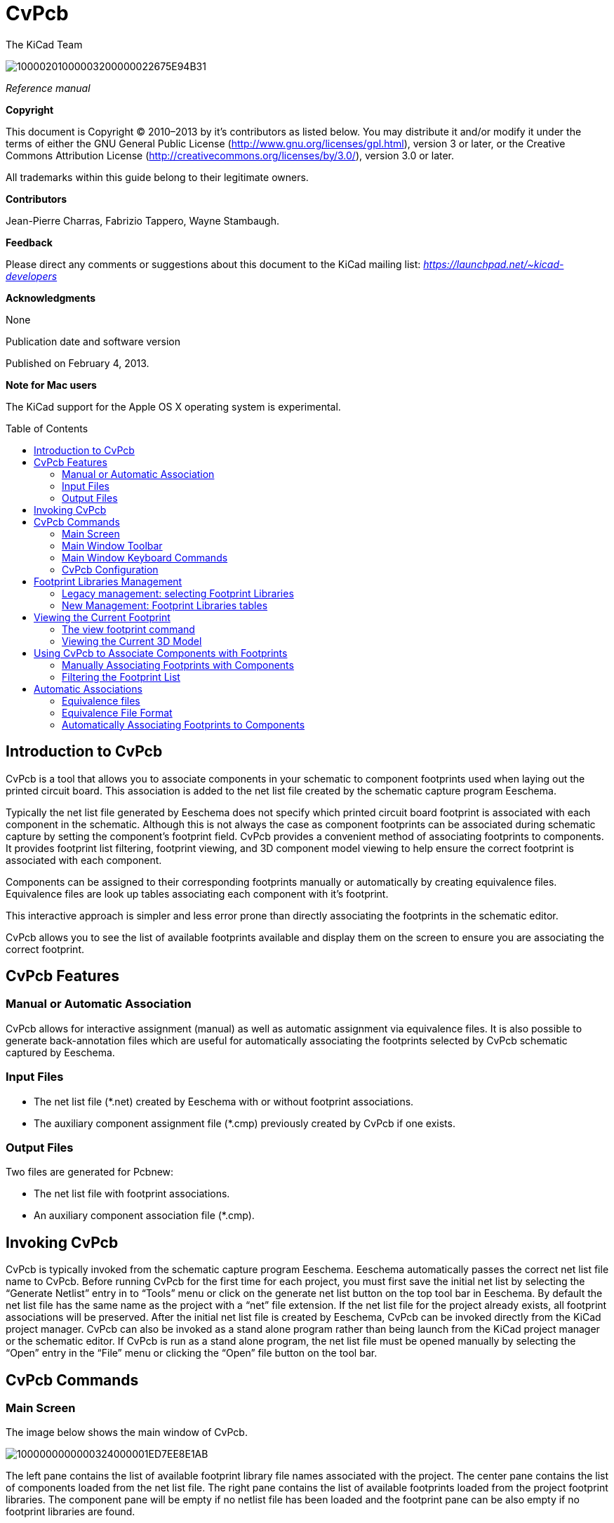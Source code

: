 CvPcb
=====
:author: The KiCad Team
:version: 0.1
:doctype: book
:toc:
:toc-placement: preamble

image:images/10000201000003200000022675E94B31.png[]

_Reference manual_

// :toc-placement!:

[[copyright]]
*Copyright*

This document is Copyright © 2010–2013 by it’s contributors as listed
below. You may distribute it and/or modify it under the terms of either
the GNU General Public License
(http://www.gnu.org/licenses/gpl.html[http://www.gnu.org/licenses/gpl.html]),
version 3 or later, or the Creative Commons Attribution License
(http://creativecommons.org/licenses/by/3.0/[http://creativecommons.org/licenses/by/3.0/]),
version 3.0 or later.

All trademarks within this guide belong to their legitimate owners.

[[contributors]]
*Contributors*

Jean-Pierre Charras, Fabrizio Tappero, Wayne Stambaugh.

[[feedback]]
*Feedback*

Please direct any comments or suggestions about this document to the
KiCad mailing list: _https://launchpad.net/~kicad-developers_

[[acknowledgments]]
*Acknowledgments*

None

Publication date and software version

Published on February 4, 2013.

[[note-for-mac-users]]
*Note for Mac users*

The KiCad support for the Apple OS X operating system is experimental.

// :toc-title: Table of Content

toc::[]

Introduction to CvPcb
---------------------

CvPcb is a tool that allows you to associate components in your
schematic to component footprints used when laying out the printed
circuit board. This association is added to the net list file created by
the schematic capture program Eeschema.

Typically the net list file generated by Eeschema does not specify which
printed circuit board footprint is associated with each component in the
schematic. Although this is not always the case as component footprints
can be associated during schematic capture by setting the component’s
footprint field. CvPcb provides a convenient method of associating
footprints to components. It provides footprint list filtering,
footprint viewing, and 3D component model viewing to help ensure the
correct footprint is associated with each component.

Components can be assigned to their corresponding footprints manually or
automatically by creating equivalence files. Equivalence files are look
up tables associating each component with it’s footprint.

This interactive approach is simpler and less error prone than directly
associating the footprints in the schematic editor.

CvPcb allows you to see the list of available footprints available and
display them on the screen to ensure you are associating the correct
footprint.

CvPcb Features
--------------

Manual or Automatic Association
~~~~~~~~~~~~~~~~~~~~~~~~~~~~~~~

CvPcb allows for interactive assignment (manual) as well as automatic
assignment via equivalence files. It is also possible to generate
back-annotation files which are useful for automatically associating the
footprints selected by CvPcb schematic captured by Eeschema.

Input Files
~~~~~~~~~~~

* The net list file (*.net) created by Eeschema with or without footprint
  associations.
* The auxiliary component assignment file (*.cmp) previously created by
  CvPcb if one exists.

Output Files
~~~~~~~~~~~~

Two files are generated for Pcbnew:

* The net list file with footprint associations.
* An auxiliary component association file (*.cmp).

Invoking CvPcb
--------------

CvPcb is typically invoked from the schematic capture program Eeschema.
Eeschema automatically passes the correct net list file name to CvPcb.
Before running CvPcb for the first time for each project, you must first
save the initial net list by selecting the ``Generate Netlist'' entry in
to ``Tools'' menu or click on the generate net list button on the top
tool bar in Eeschema. By default the net list file has the same name as
the project with a ``net'' file extension. If the net list file for the
project already exists, all footprint associations will be preserved.
After the initial net list file is created by Eeschema, CvPcb can be
invoked directly from the KiCad project manager. CvPcb can also be
invoked as a stand alone program rather than being launch from the KiCad
project manager or the schematic editor. If CvPcb is run as a stand
alone program, the net list file must be opened manually by selecting
the ``Open'' entry in the ``File'' menu or clicking the ``Open'' file
button on the tool bar.

CvPcb Commands
--------------

Main Screen
~~~~~~~~~~~

The image below shows the main window of CvPcb.

image:images/1000000000000324000001ED7EE8E1AB.png[]

The left pane contains the list of available footprint library file
names associated with the project. The center pane contains the list of
components loaded from the net list file. The right pane contains the
list of available footprints loaded from the project footprint libraries.
The component pane will be empty if no netlist file has been loaded
and the footprint pane can be also empty if no footprint libraries are
found.

Main Window Toolbar
~~~~~~~~~~~~~~~~~~~

image:images/20000009000032560000045885ACF0D6.png[]

The top toolbar allows for easy access to the following commands:

[width="90%",cols="10%,90%",]
|=======================================================================
|image:images/100002010000001A0000001AE37403FB.png[]
|Select the net list file to be processed.

|image:images/100002010000001A0000001AF4CF46A1.png[]
|Save the footprint association file (.cmp) and the updated net list
(.net) file.

|image:images/100002010000001A0000001A99631808.png[]
|Invoke the CvPcb configuration menu.

|image:images/100002010000001A0000001A3EE5F221.png[]
|Display the footprint of the component selected in the footprint
window.

|image:images/100002010000001A0000001AFDF35759.png[]
|Automatically associate footprints with components starting using an
equivalence file.

|image:images/100002010000001A0000001A3EEC8BF8.png[]
|Automatically select the previous component in the list without a
footprint association.

|image:images/100002010000001A0000001A35181776.png[]
|Automatically select the next component in the list without a footprint
association.

|image:images/1000000000000022000000208578FA09.png[]
|Delete all footprint assignments.

|image:images/100002010000001A0000001A79DFC9CB.png[]
|Open the selected footprint documentation pdf file using the default
pdf viewer.

|image:images/100002010000001A0000001A2030B04B.png[]
|Enable or disable the filtering to limit the list of footprints to the
footprint filters of the selected component.

|image:images/100002010000001A0000001A98870FF1.png[]
|Enable or d isable the filtering to limit the list of footprints using
the pin count of t he selected component.

|image:images/100002010000001A0000001A7D355C45.png[]
|Enable or disable filtering to limit the list of footprints using the
selected library.
|=======================================================================

Main Window Keyboard Commands
~~~~~~~~~~~~~~~~~~~~~~~~~~~~~

The following table lists the keyboard commands for the main window:

[width="100%",cols="17%,83%",]
|=======================================================================
|[multiblock cell omitted] |Activate the next pane to the right of the
currently activated pane. Wrap around to the first pane if the last pane
is currently activated.

|Left Arrow |Activate the next pane to the left of the currently
activated pane. Wrap around to the last pane if the first pane is
currently activated.

|Up Arrow |Select the previous item of the currently selected list.

|Down Arrow |Select the next item of the currently selected list.

|Page Up |Select the item up one full page of the currently selected
list.

|Page Down |Select the item down one full page of the currently selected
list.

|Home |Select the first item of the currently selected list.

|End |Select the last item of the currently selected list.
|=======================================================================

CvPcb Configuration
~~~~~~~~~~~~~~~~~~~

image:images/10000000000000D3000000C24C09C33B.png[]

CvPcb can be automatically closed after saving the footprint association
file, or not.

Invoking the ``Libraries'' entry in the ``Preferences'' menu displays
the library configuration dialog.

Depending of the CvPcb version, there are 2 different libraries
management:

* The legacy management, using *.mod files, and a library list of files
* The new ``Pretty'' format, using one file by footprint. It uses a
folder list. Each folder (*.pretty folder name) is a library. When
using the new management, You also can use native libraries coming from
GEDA/GPCB or Eagle xml format files .

Footprint Libraries Management
------------------------------

Legacy management: selecting Footprint Libraries
~~~~~~~~~~~~~~~~~~~~~~~~~~~~~~~~~~~~~~~~~~~~~~~~

This section of the footprint library configuration dialog is used to
add, remove, and change the search order of the footprint libraries for
the current project. The library order is critical when searching for
footprints with duplicate names. CvPcb will use the first occurrence of
the footprint name it finds. If you create a new footprint, it is always
a good idea to give it a unique name to prevent naming conflicts. This
is a known issue and will be fixed in a future version of KiCad. Please
note that changing these libraries will also effect Pcbnew.

image:images/2000000900003A6600000EC90C50E7EF.png[]

* *Remove:* Removes the selected footprint library from the list.
* *Add:* Adds a new footprint library to the end of the list.
* *Insert:* Inserts a new footprint library to the list before the
currently selected library.
* *Up:* Move the currently select library up the list.
* *Down:* Move the currently selected library down the list.

Changing the Footprint Documentation File.
^^^^^^^^^^^^^^^^^^^^^^^^^^^^^^^^^^^^^^^^^^

image:images/2000000900003A1700000596F88F93A0.png[]

Select the ``Browse'' button to select a new footprint documentation
file with the display file select dialog.

Changing Footprint Library Search Paths.
^^^^^^^^^^^^^^^^^^^^^^^^^^^^^^^^^^^^^^^^

CvPcb uses two types of paths: the default paths automatically set by
KiCad when a new project is created and paths added by the user. These
paths are used to find the footprints library files (.mod), equivalence
files (.equ), and 3D model files (.wrl) used by CvPcb. The default paths
cannot be edited. Only new user defined paths can be added to the search
path list.

image:images/1000000000000230000000DF5519F9DB.png[]

Changing User Define Paths.
^^^^^^^^^^^^^^^^^^^^^^^^^^^

Click the ``Add'' button to add a new path after the selected entry in
the search path list. Click the ``Insert'' button to insert a new path
before the selected entry in the search path list. Click the ``Remove''
button to remove the selected user defined search path. Clicking the
``Remove'' button will have no effect if a default search path is
selected.

image:images/100000000000022F0000007155E2D729.png[]

Default Library Paths
^^^^^^^^^^^^^^^^^^^^^

By default CvPcb internally uses a set of predefined paths used to search
for footprint libraries. These paths are operating system dependent. It
is generally preferable to use relative paths rather than absolute paths
whenever possible to prevent platform dependency problems. In other
words: “c:\Program Files\kicad\share” has no meaning and will fail on
Linux and OSX.

The default Linux library paths will be as follows:

* *root/share/kicad/modules*
* *root/share/kicad/modules/packages3d* (for 3D shapes files 
format *VRML* created par Wings3D).
* *root/share/template*

Where the root path is relative to the binary path where KiCad is
installed. Typically on Linux Kicad is installed in the /usr/bin path.
Therefore the root path would be /usr.

New Management: Footprint Libraries tables
~~~~~~~~~~~~~~~~~~~~~~~~~~~~~~~~~~~~~~~~~~

Since December 2013, CvPcb no longer uses the library management tool
described in
#5.1.Legacy%20management:%20selecting%20Footprint%20Libraries|outline[section
5.1].

The new footprint library table implementation is how footprint
libraries are now managed.

The image below shows the footprint library table editing dialog which
can be opened by invoking the ``Library Tables'' entry from the
``Preferences'' menu.

image:images/10000000000003E40000028C68557401.png[]

The footprint library table is used to map a footprint library of any
supported library type to a library nickname. *This nickname is used to
look up footprints* instead of the previous method which depended on
library search path ordering. This allows CvPcb to access footprints
with the same name in different libraries by ensuring that the correct
footprint is loaded from the appropriate library. It also allows CvPcb
to support loading libraries from different PCB editors such as Eagle
and GEDA.

Global Footprint Library Table
^^^^^^^^^^^^^^^^^^^^^^^^^^^^^^

The global footprint library table contains the list of libraries that
are always available irregardless of the currently loaded project file.
The table is saved in the file fp-lib-table in the user’s home folder.
The location of this folder is dependent on the operating system.

Project Specific Footprint Library Table
^^^^^^^^^^^^^^^^^^^^^^^^^^^^^^^^^^^^^^^^

The project specific footprint library table contains the list of
libraries that are available specifically for the currently load ed
project file. The project specific footprint library table can only be
edited when it is loaded along with the project netlist file. If no
project file is loaded or there is no footprint library table file in
the project path, an empty table is created which can be edited and
later saved along with the footprint assignment file.

Initial Configuration
^^^^^^^^^^^^^^^^^^^^^

The first time CvPcb or Pcbnew is run and the global footprint table
file *fp-lib-table* is not found in the user’s home folder, CvPcb will
attempt to copy the default footprint table file fp-lib-table stored in
the system’s KiCad template folder to the file fp-lib-table in the
user’s home folder.

If fp-lib-table cannot be found, an empty footprint library table will
be created in the user’s home folder. If this happens, the user can
either copy fp-lib-table manually or configure the table by hand.

The default footprint library table includes all of the standard
footprint libraries that are installed as part of KiCad.

Adding Table Entries
^^^^^^^^^^^^^^^^^^^^

In order to use a footprint library, it must first be added to either
the global table or the project specific table. The project specific
table is only applicable when you have a net list file open.

*Each library entry must have a unique nickname.*

This does not have to be related in any way to the actual library file
name or path. The colon : character cannot be used anywhere in the
nickname. Each library entry must have a valid path and/or file name
depending on the type of library. Paths can be defined as absolute,
relative, or by environment variable substitution (see section below).

The appropriate plug in type must be selected in order for the library
to be properly read. CvPcb currently supports reading KiCad legacy,
KiCad Pretty, Eagle, and GEDA footprint libraries.

There is also a description field to add a description of the library
entry. The option field is not used at this time so adding options will
have no effect when loading libraries.

* Please note that you cannot have duplicate library nicknames in the
same table. However, you can have duplicate library nicknames in both
the global and project specific footprint library table.
* The project specific table entry will take precedence over the global
table entry when duplicated names occur. When entries are defined in the
project specific table, an fp-lib-table file containing the entries will
be written into the folder of the currently open net list.

Environment Variable Substitution
^^^^^^^^^^^^^^^^^^^^^^^^^^^^^^^^^

One of the most powerful feature s of the footprint library table is
environment variable substitution. This allows you to define custom
paths to where your libraries are stored in environment variables.
Environment variable substitution is supported by using the syntax
$\{ENV_VAR_NAME} in the footprint library path.

By default, at run time CvPcb define s the *KISYSMOD* environment
variable. This points to where the default footprint libraries that were
installed with KiCad are located.

You can override KISYSMOD by defining it yourself which allows you to
substitute your own libraries in place of the default KiCad footprint
libraries.

When a project netlist file is loaded, CvPcb also defines the *KIPRJMOD*
using the file path. This allows you to create libraries in the project
path without having to define the absolute path to the library in the
project specific footprint library table.

Using the GitHub Plugin
^^^^^^^^^^^^^^^^^^^^^^^

The GitHub is a special plugin that provides an interface for read only
access to a remote G it H ub repo sitory consisting of pretty (Pretty is
name of the KiCad footprint file format) footprints and optionally
provides ``Copy On Write'' (COW) support for editing footprints read from
the GitHub repo and saving them locally. Therefore the ``Git Hub'' plugin
is for *read only for accessing remote pretty footprint libraries at* 
https://github.com/[https://github.com]. To add a GitHub entry to the
footprint library table the ``Library Path'' in the footprint library
table row for a must be set to a valid GitHub URL.

For example:

https://github.com/liftoff-sr/pretty_footprints[https://github.com/liftoff-sr/pretty_footprints]

or

https://github.com/liftoff-sr/pretty_footprints[https://github.com/]
KiCad

Typicality GitHub URLs take the form:

https://github.com/user_name/repo_name[https://github.com/user_name/repo_name]

The ``Plugin Type'' must be set to ``Github''. To enable the ``Copy On
Write'' feature the option *allow_pretty_writing_to_this_dir* must be
added to the ``Options'' setting of the footprint library table entry.
This option is the ``Library Path'' for local storage of modified copies
of footprints read from the GitHub repo. The footprints saved to this
path are com bined with the read only part of the Git Hub repository to
create the footprint library. If th is option is missing, then the Git
Hub library is read only. If the option is present for a Git Hub library,
then any writes to this hybrid library will go to the local
*.pretty directory. Note that the github.com resident portion of this
hybrid COW library is always read only, meaning you cannot delete
anything or modify any footprint in the specified Git Hub repository
directly. The aggregate library type remains ``Github'' in all further
discussions, but it consists of both the local read/write portion and the
remote read only portion.

The table below shows a footprint library table entry without the option
*allow_pretty_writing_to_this_dir*:

[width="99%",cols="9%,62%,8%,6%,15%",]
|=======================================================================
|Nickname |Library Path |Plugin Type |Options |Description

|github
|https://github.com/liftoff-sr/pretty_footprints[https://github.com/liftoff-sr/pretty_footprints]
|Github |[multiblock cell omitted] |Liftoff’s GH footprints
|=======================================================================

The table below shows a footprint library table entry with the COW option
given. Note the use of the environment variable $\{HOME} as an example
only. The github.pretty directory is locat ed in $\{HOME}/pretty/ path.
Anytime you use the option *allow_pretty_writing_to_this_dir*, you will
need to create that directory manually in advance and it must end with
the extension *.pretty*.

[width="100%",cols="7%,47%,6%,29%,11%",]
|=======================================================================
|Nickname |Library Path |Plugin Type |Options |Description

|github
|https://github.com/liftoff-sr/pretty_footprints[https://github.com/liftoff-sr/pretty_footprints]
|Github |allow_pretty_writing_to_this_dir=$\{HOME}/pretty/github.pretty
|Liftoff’s GH footprints
|=======================================================================

Footprint loads will always give precedence to the local footprints found
in the path given by the option *allow_pretty_writing_to_this_dir*. Once
you have saved a footprint to the COW library’s local directory by doing
a footprint save in the footprint editor, no Git Hub updates will be
seen when loading a footprint with the same name as one for which you’ve
saved locally.

Always keep a separate local *.pretty directory for each Git Hub library,
never combine them by referring to the same directory more than once.

Also, do not use the same COW (*.pretty) directory in a footprint library
table entry. This would likely create a mess.

The value of the option *allow_pretty_writing_to_this_dir* will expand
any environment variable using the $\{} notation to create the path in
the same way as the ``Library Path'' setting.

What’s the point of COW? It is to turbo-charge the sharing of footprints.

If you periodically email your COW pretty footprint modifications to the
Git Hubrepo sitory maintainer, you can help update the Git Hub copy.
Simply email the individual *.kicad_mod files you find in your COW
directories to the maintainer of the GitHub repository. After you’ve
received confirmation that your changes have been committed, you can
safely delete your COW file(s) and the updated footprint from the read
only part of Git Hub library will flow down. Your goal should be to
keep the COW file set as small as possible by contributing frequently to
the shared master copies at https://github.com/[https://github.com].

Usage Patterns
^^^^^^^^^^^^^^

F ootprint libraries can be defined either globally or specifically to
the currently loaded project. Footprint libraries defined in the user’s
global table are always available and are stored in the fp-lib-table
file in the user’s home folder.

Global footprint libraries can always be accessed even when there is no
project net list file opened.

The project specific footprint table is active only

for the currently open net list file .

The project specific footprint library table is saved in the file
fp-lib-table in the path of the currently open net list . You are free
to define libraries in either table.

There are advantages and disadvantages to each method. You can define
all of your libraries in the global table which means they will always
be available when you need them. The disadvantage of this is that you
may have to search through a lot of libraries to find the footprint you
are looking for. You can define all your libraries on a project specific
basis.

The advantage of this is that you only need to define the libraries you
actually need for the project which cuts down on searching.

The disadvantage is that you always have to remember to add each
footprint library that you need for every project. You can also define
footprint libraries both globally and project specific ally.

One usage pattern would be to define your most commonly used libraries
globally and the library only require for the project in the project
specific librar y table . There is no restriction on how you define your
libraries.

Viewing the Current Footprint
-----------------------------

The view footprint command
~~~~~~~~~~~~~~~~~~~~~~~~~~


The view footprint command displays the footprint currently selected in
the _footprint_ window. A 3D model of the component can be shown if it
has been created and assigned to the footprint. Below is the footprint
viewer window.

image:images/100000000000034500000244D8B45F5A.png[]

Status Bar Information
^^^^^^^^^^^^^^^^^^^^^^

The status bar is located a the bottom of the CvPcb new main window and
provides useful information to the user. The following table defined the
contents of each pane in the status bar.

Keyboard Commands
^^^^^^^^^^^^^^^^^

[width="100%",cols="20%,80%",]
|==================================================================
|F1 |Zoom In
|F2 |Zoom Out
|F3 |Refresh Display
|F4 |Move cursor to center of display window
|Home |Fit footprint into display window
|Space Bar |Set relative coordinates to the current cursor position
|Right Arrow |Move cursor right one grid position
|Left Arrow |Move cursor left one grid position
|Up Arrow |Move cursor up one grid position
|Down Arrow |Move cursor down one grid position
|==================================================================

Mouse Commands
^^^^^^^^^^^^^^

[width="100%",cols="32%,68%",]
|============================================================
|Scroll Wheel |Zoom in and out at the current cursor position
|Ctrl + Scroll Wheel |Pan right and left
|Shift + Scroll Wheel |Pan up and down
|Right Button Click |Open context menu
|============================================================

Context Menu
^^^^^^^^^^^^

image:images/2000000900000C4E00001A91ED722582.png[]

Displayed by right-clicking the mouse:

[width="100%",cols="44%,56%",options="header",]
|====================================================================
|Zoom Selection (Select Zoom) |Direct selection of the display zoom .
|Grid Selection (Grid Select) |Direct selection of the grid.
|====================================================================

Horizontal Toolbar
^^^^^^^^^^^^^^^^^^

[width="90%",cols="10%,90%",options="header",]
|=======================================================================
|image:images/100002010000001A0000001AFFE7B356.png[]
|Show display options dialog
|image:images/100002010000001A0000001A987F0D04.png[]
|Zoom in

|image:images/100002010000001A0000001A66ABF68B.png[]
|Zoom out

|image:images/100002010000001A0000001A798AA253.png[]
|Redraw

|image:images/100002010000001A0000001A0D57E008.png[]
|Fit drawing in display area

|image:images/100002010000001A0000001A2C2F6349.png[]
|Open 3D model viewer
|=======================================================================

Vertical Toolbar
^^^^^^^^^^^^^^^^

[width="90%",cols="10%,90%",]
|=======================================================================
|image:images/100002010000001A0000001A1103DCA9.png[]
|Show or hide the grid

|image:images/100002010000001A0000001A3CD4BE9F.png[]
|Show coordinates in polar or rectangular notation

|image:images/100002010000001A0000001A59E37A09.png[]
|Display coordinates in inches

|image:images/100002010000001A0000001AD542C4CF.png[]
|Display coordinates in millimeters

|image:images/100002010000001A0000001A4A78FB18.png[]
|Toggle cursor style

|image:images/100002010000001A0000001A68CAF66E.png[]
|Toggle between drawing pads in sketch or normal mode

|image:images/100002010000001A0000001A406F2807.png[]
|Toggle between drawing text in sketch or normal mode

|image:images/100002010000001A0000001A09E18AFA.png[]
|Toggle between drawing edges in sketch or normal mode
|=======================================================================

Viewing the Current 3D Model
~~~~~~~~~~~~~~~~~~~~~~~~~~~~

image:images/10000000000002C7000002264738B528.png[]

Mouse Commands
^^^^^^^^^^^^^^

[width="100%",cols="32%,68%",]
|============================================================
|Scroll Wheel |Zoom in and out at the current cursor position
|Ctrl + Scroll Wheel |Pan right and left
|Shift + Scroll Wheel |Pan up and down
|============================================================

Horizontal Toolbar
^^^^^^^^^^^^^^^^^^

[width="90%",cols="10%,90%",options="header",]
|=======================================================================
|image:images/100002010000001A0000001A106F8A4B.png[]
|Reload the 3D model
|image:images/100002010000001A0000001A9A14D17F.png[]
|Copy 3D image to clipboard

|image:images/100002010000001A0000001A987F0D04.png[]
|Zoom in

|image:images/100002010000001A0000001A66ABF68B.png[]
|Zoom out

|image:images/100002010000001A0000001A798AA253.png[]
|Redraw

|image:images/100002010000001A0000001A0D57E008.png[]
|Fit drawing in display area

|image:images/100002010000001A0000001A1DC691C6.png[]
|Rotate backward along the X axis

|image:images/100002010000001A0000001A36E79F92.png[]
|Rotate forward along the X axis

|image:images/100002010000001A0000001A1C53FE12.png[]
|Rotate backward along the Y axis

|image:images/100002010000001A0000001A94DDCA95.png[]
|Rotate forward along the Y axis

|image:images/100002010000001A0000001A9C45D193.png[]
|Rotate backward along the Z axis

|image:images/100002010000001A0000001AF4723C21.png[]
|Rotate forward along the Z axis

|image:images/100002010000001A0000001A3EEC8BF8.png[]
|Pan left

|image:images/100002010000001A0000001A35181776.png[]
|Pan right

|image:images/100002010000001A0000001AB8AAD9D8.png[]
|Pan up

|image:images/100002010000001A0000001A38DC77BD.png[]
|Pan down

|image:images/100002010000001A0000001AAC4BB5EB.png[]
|Toggle orthographic projection mode on and off
|=======================================================================

Using CvPcb to Associate Components with Footprints
---------------------------------------------------

Manually Associating Footprints with Components
~~~~~~~~~~~~~~~~~~~~~~~~~~~~~~~~~~~~~~~~~~~~~~~

To manually associate a footprint with a component first select a
component in the component pane. Then select a footprint in the
footprint pane by double-clicking the left mouse button on the name of
the desired footprint. The unassigned next component in the list is
automatically selected. Changing the component footprint is performed in
the same manner.

Filtering the Footprint List
~~~~~~~~~~~~~~~~~~~~~~~~~~~~

If the selected component and/or library is highlighted when the one or
more of the filter ing option is enabled, the displayed footprint list
in CvPcb is filtered accordingly.

Without filtering.

image:images/10000000000003240000021792B3B03C.png[]

F ilter ed by list of footprint filters assigned to the selected
component . The component filters are listed on the center pane of the
status bar at the bottom of the main window.

image:images/1000000000000324000002177D2E4BF4.png[]

In the component library editor in Eeschema, the footprint list was set
using the entries in the footprint filter tab of the component
properties dialog as shown below.

image:images/10000000000001AE0000013893C2B4F6.png[]

Filtered by the pin count of the selected component.

image:images/10000000000003240000021766744A5C.png[]

Filtered by the selected library.

image:images/100000000000032400000217206EB343.png[]

The icons
image:images/10000000000000400000001FB5B88EB2.png[]
enable and disable the filtering feature. When the filtering is not
enabled, the full footprint list is shown. The filtering can be combined
to form more complex filtering to help reduce the number of footprints
in the footprint pane.

Filtered by the selected component pin count and the selected library.

image:images/100000000000032400000217E1D94A37.png[]

Automatic Associations
----------------------

Equivalence files
~~~~~~~~~~~~~~~~~

Equivalence files allow for automatic assignment of footprints to
components. They list the name of the corresponding footprint according
to the name ( _value field_ ) of the component. These files typically
have the .equ file extension. The are plain text files and may be edited
by any plain text editor. Refer to the section ``Selecting the
equivalence files'' for more information.

Equivalence File Format
~~~~~~~~~~~~~~~~~~~~~~~

Equivalence files consist of one line for each component. Each line has
the following structure:

*`component value' `footprint name'*

Each name must be single quoted by the ’ character and the component and
footprint names must be separated by one or more spaces.

_Example:_

If the U3 component is circuit 14011 and its footprint is 14DIP300, the
line is:

`14011' `14DIP300'

Any line starting with *#* is a comment.

Here is an example equivalence file:

#integrated circuits (smd):

`74LV14' `SO14E'

`74HCT541M' `SO20L'

`EL7242C' `SO8E'

`DS1302N' `SO8E'

`XRC3064' `VQFP44'

`LM324N' `S014E'

`LT3430' `SSOP17'

`LM358' `SO8E'

`LTC1878' `MSOP8'

`24LC512I/SM' `SO8E'

`LM2903M' `SO8E'

`LT1129_SO8' `SO8E'

`LT1129CS8-3.3' `SO8E'

`LT1129CS8' `SO8E'

`LM358M' `SO8E'

`TL7702BID' `SO8E'

`TL7702BCD' `SO8E'

`U2270B' `SO16E'

#Xilinx

`XC3S400PQ208' `PQFP208'

`XCR3128-VQ100' `VQFP100'

`XCF08P' `BGA48'

#upro

`MCF5213-LQFP100' `VQFP100'

#regulators

`LP2985LV' `SOT23-5'

Automatically Associating Footprints to Components
~~~~~~~~~~~~~~~~~~~~~~~~~~~~~~~~~~~~~~~~~~~~~~~~~~

Click on the automatic footprint association button on the top toolbar
to process an equivalence file. All components found by their value in
the selected equivalence (*.equ) file will have their footprint
automatically assigned.

////

[index]
Index
=====

////

////

[[indices-and-tables]]
Indices and tables
==================

* genindex
* modindex
* search

////


